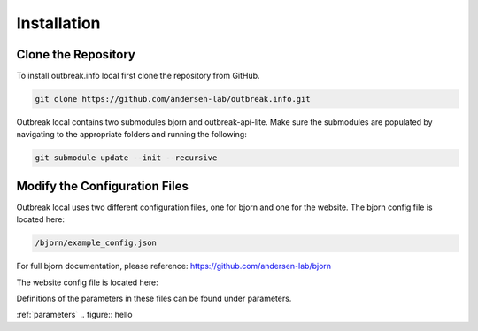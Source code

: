 Installation
============

.. _clone the repository:

Clone the Repository
--------------------

To install outbreak.info local first clone the repository from GitHub.

.. code-block:: console

    git clone https://github.com/andersen-lab/outbreak.info.git


Outbreak local contains two submodules bjorn and outbreak-api-lite.
Make sure the submodules are populated by navigating to the appropriate folders and running the following:

.. code-block:: console

    git submodule update --init --recursive 

Modify the Configuration Files
------------------------------

Outbreak local uses two different configuration files, one for bjorn and one for the website.
The bjorn config file is located here: 

.. code-block:: console

    /bjorn/example_config.json

For full bjorn documentation, please reference: https://github.com/andersen-lab/bjorn

The website config file is located here:

.. code-block:: console
    /web/src/localConfig.json

Definitions of the parameters in these files can be found under parameters.

:ref:`parameters`
.. figure:: hello






